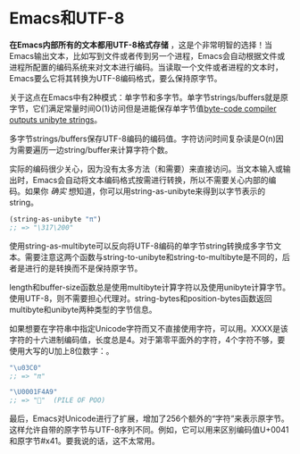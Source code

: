 * Emacs和UTF-8

*在Emacs内部所有的文本都用UTF-8格式存储* ，这是个非常明智的选择！当Emacs输出文本，比如写到文件或者传到另一个进程，Emacs会自动根据文件或进程所配置的编码系统来对文本进行编码。当读取一个文件或者进程的文本时，Emacs要么它将其转换为UTF-8编码格式，要么保持原字节。

关于这点在Emacs中有2种模式：单字节和多字节。单字节strings/buffers就是原字节，它们满足常量时间O(1)访问但是进能保存单字节值[[http://nullprogram.com/blog/2014/01/04/][byte-code compiler outputs unibyte strings]]。

多字节strings/buffers保存UTF-8编码的编码值。字符访问时间复杂读是O(n)因为需要遍历一边string/buffer来计算字符个数。

实际的编码很少关心，因为没有太多方法（和需要）来直接访问。当文本输入或输出时，Emacs会自动将文本编码格式按需进行转换，所以不需要关心内部的编码。如果你 /确实/ 想知道，你可以用string-as-unibyte来得到以字节表示的string。

#+BEGIN_SRC emacs-lisp
  (string-as-unibyte "π")
  ;; => "\317\200"
#+END_SRC

使用string-as-multibyte可以反向将UTF-8编码的单字节string转换成多字节文本。需要注意这两个函数与string-to-unibyte和string-to-multibyte是不同的，后者是进行的是转换而不是保持原字节。

length和buffer-size函数总是使用multibyte计算字符以及使用unibyte计算字节。使用UTF-8，则不需要担心代理对。string-bytes和position-bytes函数返回multibyte和unibyte两种类型的字节信息。

如果想要在字符串中指定Unicode字符而又不直接使用字符，可以用\uXXXX。XXXX是该字符的十六进制编码值，长度总是4。对于第零平面外的字符，4个字符不够，要使用大写的U加上8位数字：\UXXXXXXXX。

#+BEGIN_SRC emacs-lisp
  "\u03C0"
  ;; => "π"

  "\U0001F4A9"
  ;; => "💩"  (PILE OF POO)
#+END_SRC

最后，Emacs对Unicode进行了扩展，增加了256个额外的“字符”来表示原字节。这样允许自带的原字节与UTF-8序列不同。例如，它可以用来区别编码值U+0041和原字节#x41。要我说的话，这不太常用。
